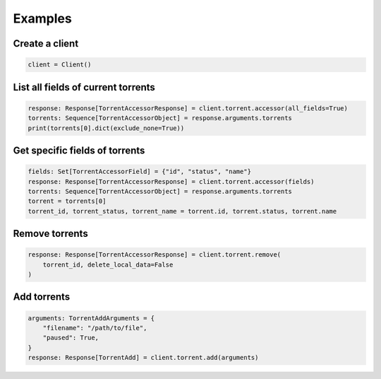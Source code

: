 Examples
--------

Create a client
===============
.. code-block:: python

    client = Client()

List all fields of current torrents
===================================

.. code-block:: python

    response: Response[TorrentAccessorResponse] = client.torrent.accessor(all_fields=True)
    torrents: Sequence[TorrentAccessorObject] = response.arguments.torrents
    print(torrents[0].dict(exclude_none=True))

Get specific fields of torrents
===============================

.. code-block:: python

    fields: Set[TorrentAccessorField] = {"id", "status", "name"}
    response: Response[TorrentAccessorResponse] = client.torrent.accessor(fields)
    torrents: Sequence[TorrentAccessorObject] = response.arguments.torrents
    torrent = torrents[0]
    torrent_id, torrent_status, torrent_name = torrent.id, torrent.status, torrent.name

Remove torrents
===============

.. code-block:: python

    response: Response[TorrentAccessorResponse] = client.torrent.remove(
        torrent_id, delete_local_data=False
    )

Add torrents
===============

.. code-block:: python

    arguments: TorrentAddArguments = {
        "filename": "/path/to/file",
        "paused": True,
    }
    response: Response[TorrentAdd] = client.torrent.add(arguments)
